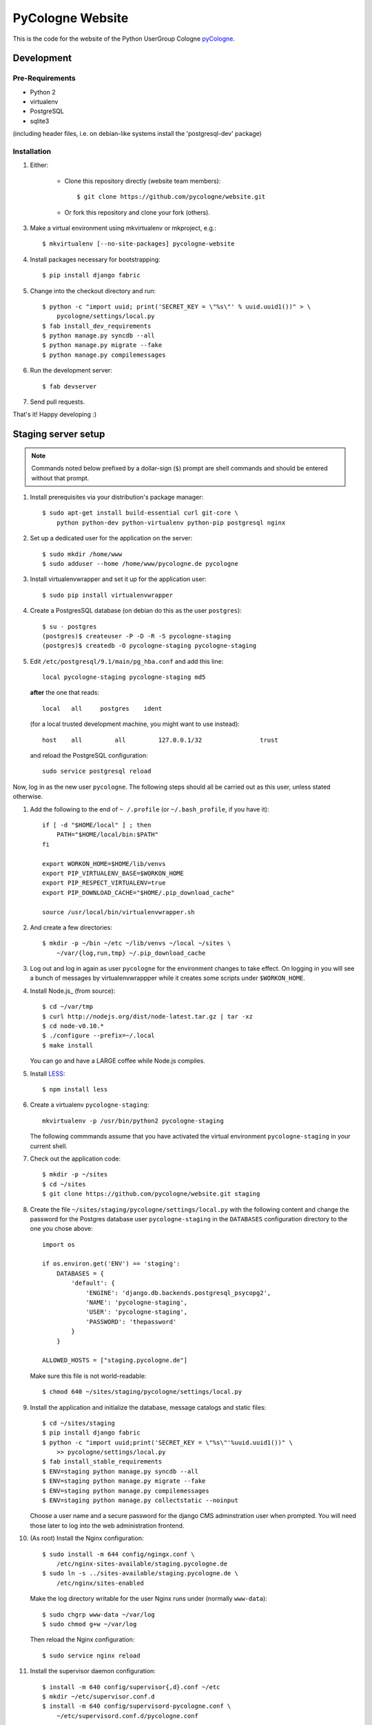 PyCologne Website
=================

This is the code for the website of the Python UserGroup Cologne pyCologne_.

.. _pycologne: http://www.pycologne.de


Development
-----------


Pre-Requirements
++++++++++++++++

* Python 2
* virtualenv
* PostgreSQL
* sqlite3

(including header files, i.e. on debian-like systems install the
'postgresql-dev' package)

.. _less: http://www.lesscss.org/


Installation
++++++++++++

1. Either:

    - Clone this repository directly (website team members)::

        $ git clone https://github.com/pycologne/website.git

    - Or fork this repository and clone your fork (others).

3. Make a virtual environment using mkvirtualenv or mkproject, e.g.::

    $ mkvirtualenv [--no-site-packages] pycologne-website

4. Install packages necessary for bootstrapping::

    $ pip install django fabric

5. Change into the checkout directory and run::

    $ python -c "import uuid; print('SECRET_KEY = \"%s\"' % uuid.uuid1())" > \
        pycologne/settings/local.py
    $ fab install_dev_requirements
    $ python manage.py syncdb --all
    $ python manage.py migrate --fake
    $ python manage.py compilemessages

6. Run the development server::

    $ fab devserver

7. Send pull requests.

That's it! Happy developing :)


Staging server setup
--------------------

.. note::
    Commands noted below prefixed by a dollar-sign (``$``) prompt are shell
    commands and should be entered without that prompt.

#. Install prerequisites via your distribution's package manager::

        $ sudo apt-get install build-essential curl git-core \
            python python-dev python-virtualenv python-pip postgresql nginx

   .. _note::
        Make sure that the Python packages you install are for Python 2.7. On
        newer distribution you might have to change the ``python`` part in the
        package names to ``python2``.

#. Set up a dedicated user for the application on the server::

        $ sudo mkdir /home/www
        $ sudo adduser --home /home/www/pycologne.de pycologne

#. Install virtualenvwrapper and set it up for the application user::

        $ sudo pip install virtualenvwrapper

#. Create a PostgresSQL database (on debian do this as the user ``postgres``)::

        $ su - postgres
        (postgres)$ createuser -P -D -R -S pycologne-staging
        (postgres)$ createdb -O pycologne-staging pycologne-staging

#. Edit ``/etc/postgresql/9.1/main/pg_hba.conf`` and add this line::

        local pycologne-staging pycologne-staging md5

   **after** the one that reads::

        local   all     postgres    ident

   (for a local trusted development machine, you might want to use instead)::

        host    all         all         127.0.0.1/32                trust

   and reload the PostgreSQL configuration::

        sudo service postgresql reload

Now, log in as the new user ``pycologne``. The following steps should all be
carried out as this user, unless stated otherwise.

#. Add the following to the end of ``~ /.profile`` (or ``~/.bash_profile``, if
   you have it)::

        if [ -d "$HOME/local" ] ; then
            PATH="$HOME/local/bin:$PATH"
        fi

        export WORKON_HOME=$HOME/lib/venvs
        export PIP_VIRTUALENV_BASE=$WORKON_HOME
        export PIP_RESPECT_VIRTUALENV=true
        export PIP_DOWNLOAD_CACHE="$HOME/.pip_download_cache"

        source /usr/local/bin/virtualenvwrapper.sh

#. And create a few directories::

        $ mkdir -p ~/bin ~/etc ~/lib/venvs ~/local ~/sites \
            ~/var/{log,run,tmp} ~/.pip_download_cache

#. Log out and log in again as user ``pycologne`` for the environment changes
   to take effect. On logging in you will see a bunch of messages by
   virtualenvwrappper while it creates some scripts under ``$WORKON_HOME``.

#. Install Node.js_ (from source)::

        $ cd ~/var/tmp
        $ curl http://nodejs.org/dist/node-latest.tar.gz | tar -xz
        $ cd node-v0.10.*
        $ ./configure --prefix=~/.local
        $ make install

   You can go and have a LARGE coffee while Node.js compiles.

#. Install LESS_::

        $ npm install less

#. Create a virtualenv ``pycologne-staging``::

        mkvirtualenv -p /usr/bin/python2 pycologne-staging

   The following commmands assume that you have activated the virtual
   environment ``pycologne-staging`` in your current shell.

#. Check out the application code::

        $ mkdir -p ~/sites
        $ cd ~/sites
        $ git clone https://github.com/pycologne/website.git staging

#. Create the file ``~/sites/staging/pycologne/settings/local.py`` with the
   following content and change the password for the Postgres database user
   ``pycologne-staging`` in the ``DATABASES`` configuration directory to the
   one you chose above::

        import os

        if os.environ.get('ENV') == 'staging':
            DATABASES = {
                'default': {
                    'ENGINE': 'django.db.backends.postgresql_psycopg2',
                    'NAME': 'pycologne-staging',
                    'USER': 'pycologne-staging',
                    'PASSWORD': 'thepassword'
                }
            }

        ALLOWED_HOSTS = ["staging.pycologne.de"]

   Make sure this file is not world-readable::

        $ chmod 640 ~/sites/staging/pycologne/settings/local.py

#. Install the application and initialize the database, message catalogs and
   static files::

        $ cd ~/sites/staging
        $ pip install django fabric
        $ python -c "import uuid;print('SECRET_KEY = \"%s\"'%uuid.uuid1())" \
            >> pycologne/settings/local.py
        $ fab install_stable_requirements
        $ ENV=staging python manage.py syncdb --all
        $ ENV=staging python manage.py migrate --fake
        $ ENV=staging python manage.py compilemessages
        $ ENV=staging python manage.py collectstatic --noinput

   Choose a user name and a secure password for the django CMS adminstration
   user when prompted. You will need those later to log into the web
   administration frontend.

#. (As root) Install the Nginx configuration::

        $ sudo install -m 644 config/ngingx.conf \
            /etc/nginx-sites-available/staging.pycologne.de
        $ sudo ln -s ../sites-available/staging.pycologne.de \
            /etc/nginx/sites-enabled

   Make the log directory writable for the user Nginx runs under (normally
   ``www-data``)::

        $ sudo chgrp www-data ~/var/log
        $ sudo chmod g+w ~/var/log

   Then reload the Nginx configuration::

        $ sudo service nginx reload

#. Install the supervisor daemon configuration::

        $ install -m 640 config/supervisor{,d}.conf ~/etc
        $ mkdir ~/etc/supervisor.conf.d
        $ install -m 640 config/supervisord-pycologne.conf \
            ~/etc/supervisord.conf.d/pycologne.conf

#. Finally, you should now be able to start the application server via
   supervisor::

        $ supervisord -c ~/etc/supervisord.conf

   You can check the status of the application server with supervisorctl::

        $ supervisorctl -c ~/etc/supervisor.conf status
